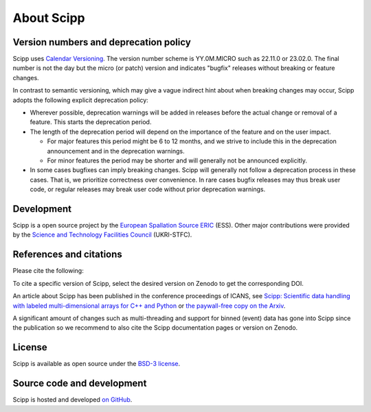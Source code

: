 .. _about:

About Scipp
===========

Version numbers and deprecation policy
--------------------------------------

Scipp uses `Calendar Versioning <https://calver.org/>`_.
The version number scheme is YY.0M.MICRO such as 22.11.0 or 23.02.0.
The final number is not the day but the micro (or patch) version and indicates "bugfix" releases without breaking or feature changes.

In contrast to semantic versioning, which may give a vague indirect hint about when breaking changes may occur, Scipp adopts the following explicit deprecation policy:

- Wherever possible, deprecation warnings will be added in releases before the actual change or removal of a feature.
  This starts the deprecation period.
- The length of the deprecation period will depend on the importance of the feature and on the user impact.

  - For major features this period might be 6 to 12 months, and we strive to include this in the deprecation announcement and in the deprecation warnings.
  - For minor features the period may be shorter and will generally not be announced explicitly.

- In some cases bugfixes can imply breaking changes.
  Scipp will generally not follow a deprecation process in these cases.
  That is, we prioritize correctness over convenience.
  In rare cases bugfix releases may thus break user code, or regular releases may break user code without prior deprecation warnings.

Development
-----------

Scipp is a open source project by the `European Spallation Source ERIC <https://europeanspallationsource.se/>`_ (ESS).
Other major contributions were provided by the `Science and Technology Facilities Council <https://www.ukri.org/councils/stfc/>`_ (UKRI-STFC).

References and citations
------------------------

Please cite the following:

.. image:: https://zenodo.org/badge/147631466.svg
   :target: https://zenodo.org/badge/latestdoi/147631466

To cite a specific version of Scipp, select the desired version on Zenodo to get the corresponding DOI.

An article about Scipp has been published in the conference proceedings of ICANS, see `Scipp: Scientific data handling with labeled multi-dimensional arrays for C++ and Python <https://content.iospress.com/articles/journal-of-neutron-research/jnr190131>`_ or `the paywall-free copy on the Arxiv <https://arxiv.org/abs/2010.00257>`_.

A significant amount of changes such as multi-threading and support for binned (event) data has gone into Scipp since the publication so we recommend to also cite the Scipp documentation pages or version on Zenodo.

License
-------

Scipp is available as open source under the `BSD-3 license <https://opensource.org/licenses/BSD-3-Clause>`_.

Source code and development
---------------------------

Scipp is hosted and developed `on GitHub <https://github.com/scipp/scipp/projects>`_.
